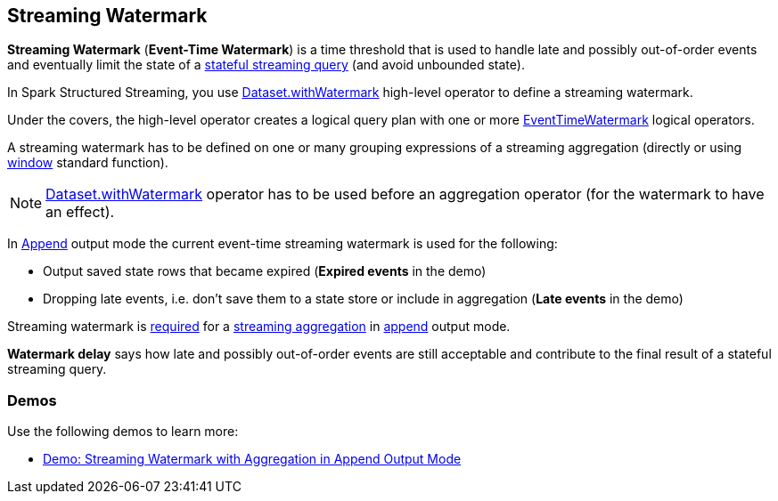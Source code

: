 == Streaming Watermark

*Streaming Watermark* (*Event-Time Watermark*) is a time threshold that is used to handle late and possibly out-of-order events and eventually limit the state of a <<spark-sql-streaming-stateful-stream-processing.adoc#, stateful streaming query>> (and avoid unbounded state).

In Spark Structured Streaming, you use <<spark-sql-streaming-Dataset-operators.adoc#withWatermark, Dataset.withWatermark>> high-level operator to define a streaming watermark.

Under the covers, the high-level operator creates a logical query plan with one or more <<spark-sql-streaming-EventTimeWatermark.adoc#, EventTimeWatermark>> logical operators.

A streaming watermark has to be defined on one or many grouping expressions of a streaming aggregation (directly or using <<spark-sql-streaming-window.adoc#, window>> standard function).

NOTE: <<spark-sql-streaming-Dataset-operators.adoc#withWatermark, Dataset.withWatermark>> operator has to be used before an aggregation operator (for the watermark to have an effect).

In <<spark-sql-streaming-OutputMode.adoc#Append, Append>> output mode the current event-time streaming watermark is used for the following:

* Output saved state rows that became expired (*Expired events* in the demo)

* Dropping late events, i.e. don't save them to a state store or include in aggregation (*Late events* in the demo)

Streaming watermark is <<spark-sql-streaming-UnsupportedOperationChecker.adoc#streaming-aggregation-append-mode-requires-watermark, required>> for a <<spark-sql-streaming-aggregation.adoc#, streaming aggregation>> in <<spark-sql-streaming-OutputMode.adoc#Append, append>> output mode.

*Watermark delay* says how late and possibly out-of-order events are still acceptable and contribute to the final result of a stateful streaming query.

=== [[demos]] Demos

Use the following demos to learn more:

* <<spark-sql-streaming-demo-watermark-aggregation-append.adoc#, Demo: Streaming Watermark with Aggregation in Append Output Mode>>
